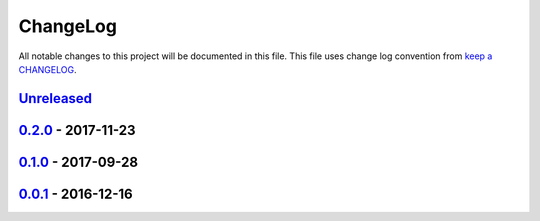 ChangeLog
#########

All notable changes to this project will be documented in this file.
This file uses change log convention from `keep a CHANGELOG`_.


`Unreleased`_
*************


`0.2.0`_ - 2017-11-23
**********************


`0.1.0`_ - 2017-09-28
**********************


`0.0.1`_ - 2016-12-16
**********************


.. _`Unreleased`: https://github.com/luismayta/python-facebook-chatbot/compare/0.2.0...HEAD
.. _`0.2.0`: https://github.com/luismayta/python-facebook-chatbot/compare/0.1.0...0.2.0
.. _`0.1.0`: https://github.com/luismayta/python-facebook-chatbot/compare/0.0.1...0.1.0
.. _`0.0.1`: https://github.com/luismayta/python-facebook-chatbot/compare/0.0.0...0.0.1

.. _`keep a CHANGELOG`: http://keepachangelog.com/en/0.3.0/
